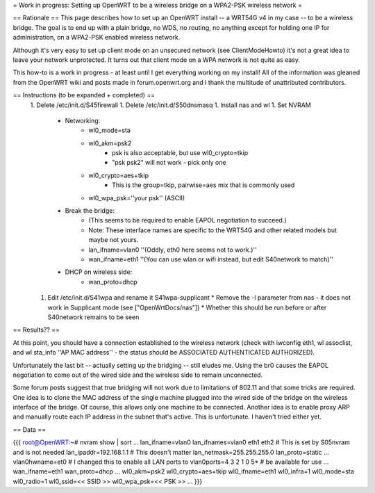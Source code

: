 = Work in progress: Setting up OpenWRT to be a wireless bridge on a WPA2-PSK wireless network =

== Rationale ==
This page describes how to set up an OpenWRT install -- a WRT54G v4 in my case -- to be a wireless bridge.  The goal is to end up with a plain bridge, no WDS, no routing, no anything except for holding one IP for administration, on a WPA2-PSK enabled wireless network.

Although it's very easy to set up client mode on an unsecured network (see ClientModeHowto) it's not a great idea to leave your network unprotected.  It turns out that client mode on a WPA network is not quite as easy.

This how-to is a work in progress - at least until I get everything working on my install!  All of the information was gleaned from the OpenWRT wiki and posts made in forum.openwrt.org and I thank the multitude of unattributed contributors.

== Instructions (to be expanded + completed) ==
 1. Delete /etc/init.d/S45firewall
 1. Delete /etc/init.d/S50dnsmasq
 1. Install nas and wl
 1. Set NVRAM
    * Networking:
        * wl0_mode=sta
        * wl0_akm=psk2
            * psk is also acceptable, but use wl0_crypto=tkip
            * "psk psk2" will not work - pick only one
        * wl0_crypto=aes+tkip
            * This is the group=tkip, pairwise=aes mix that is commonly used
        *  wl0_wpa_psk=''your psk'' (ASCII)
    * Break the bridge:
        * (This seems to be required to enable EAPOL negotiation to succeed.)
        * Note: These interface names are specific to the WRT54G and other related models but maybe not yours.
        * lan_ifname=vlan0 ''(Oddly, eth0 here seems not to work.)''
        * wan_ifname=eth1 ''(You can use wlan or wifi instead, but edit S40network to match)''
    * DHCP on wireless side:
        * wan_proto=dhcp
 1. Edit /etc/init.d/S41wpa and rename it S41wpa-supplicant
    * Remove the -l parameter from nas - it does not work in Supplicant mode (see ["OpenWrtDocs/nas"])
    * Whether this should be run before or after S40network remains to be seen

== Results?? ==

At this point, you should have a connection established to the wireless network (check with iwconfig eth1, wl assoclist, and wl sta_info ''AP MAC address'' - the status should be ASSOCIATED AUTHENTICATED AUTHORIZED).

Unfortunately the last bit -- actually setting up the bridging -- still eludes me.  Using the br0 causes the EAPOL negotiation to come out of the wired side and the wireless side to remain unconnected.

Some forum posts suggest that true bridging will not work due to limitations of 802.11 and that some tricks are required.  One idea is to clone the MAC address of the single machine plugged into the wired side of the bridge on the wireless interface of the bridge.  Of course, this allows only one machine to be connected.  Another idea is to enable proxy ARP and manually route each IP address in the subnet that's active.  This is unfortunate.  I haven't tried either yet.

== Data ==

{{{
root@OpenWRT:~# nvram show | sort
...
lan_ifname=vlan0
lan_ifnames=vlan0 eth1 eth2                 # This is set by S05nvram and is not needed
lan_ipaddr=192.168.1.1                      # This doesn't matter
lan_netmask=255.255.255.0
lan_proto=static
...
vlan0hwname=et0                             # I changed this to enable all LAN ports to
vlan0ports=4 3 2 1 0 5*                     # be available for use
...
wan_ifname=eth1
wan_proto=dhcp
...
wl0_akm=psk2
wl0_crypto=aes+tkip
wl0_ifname=eth1
wl0_infra=1
wl0_mode=sta
wl0_radio=1
wl0_ssid=<< SSID >>
wl0_wpa_psk=<< PSK >>
...
}}}
